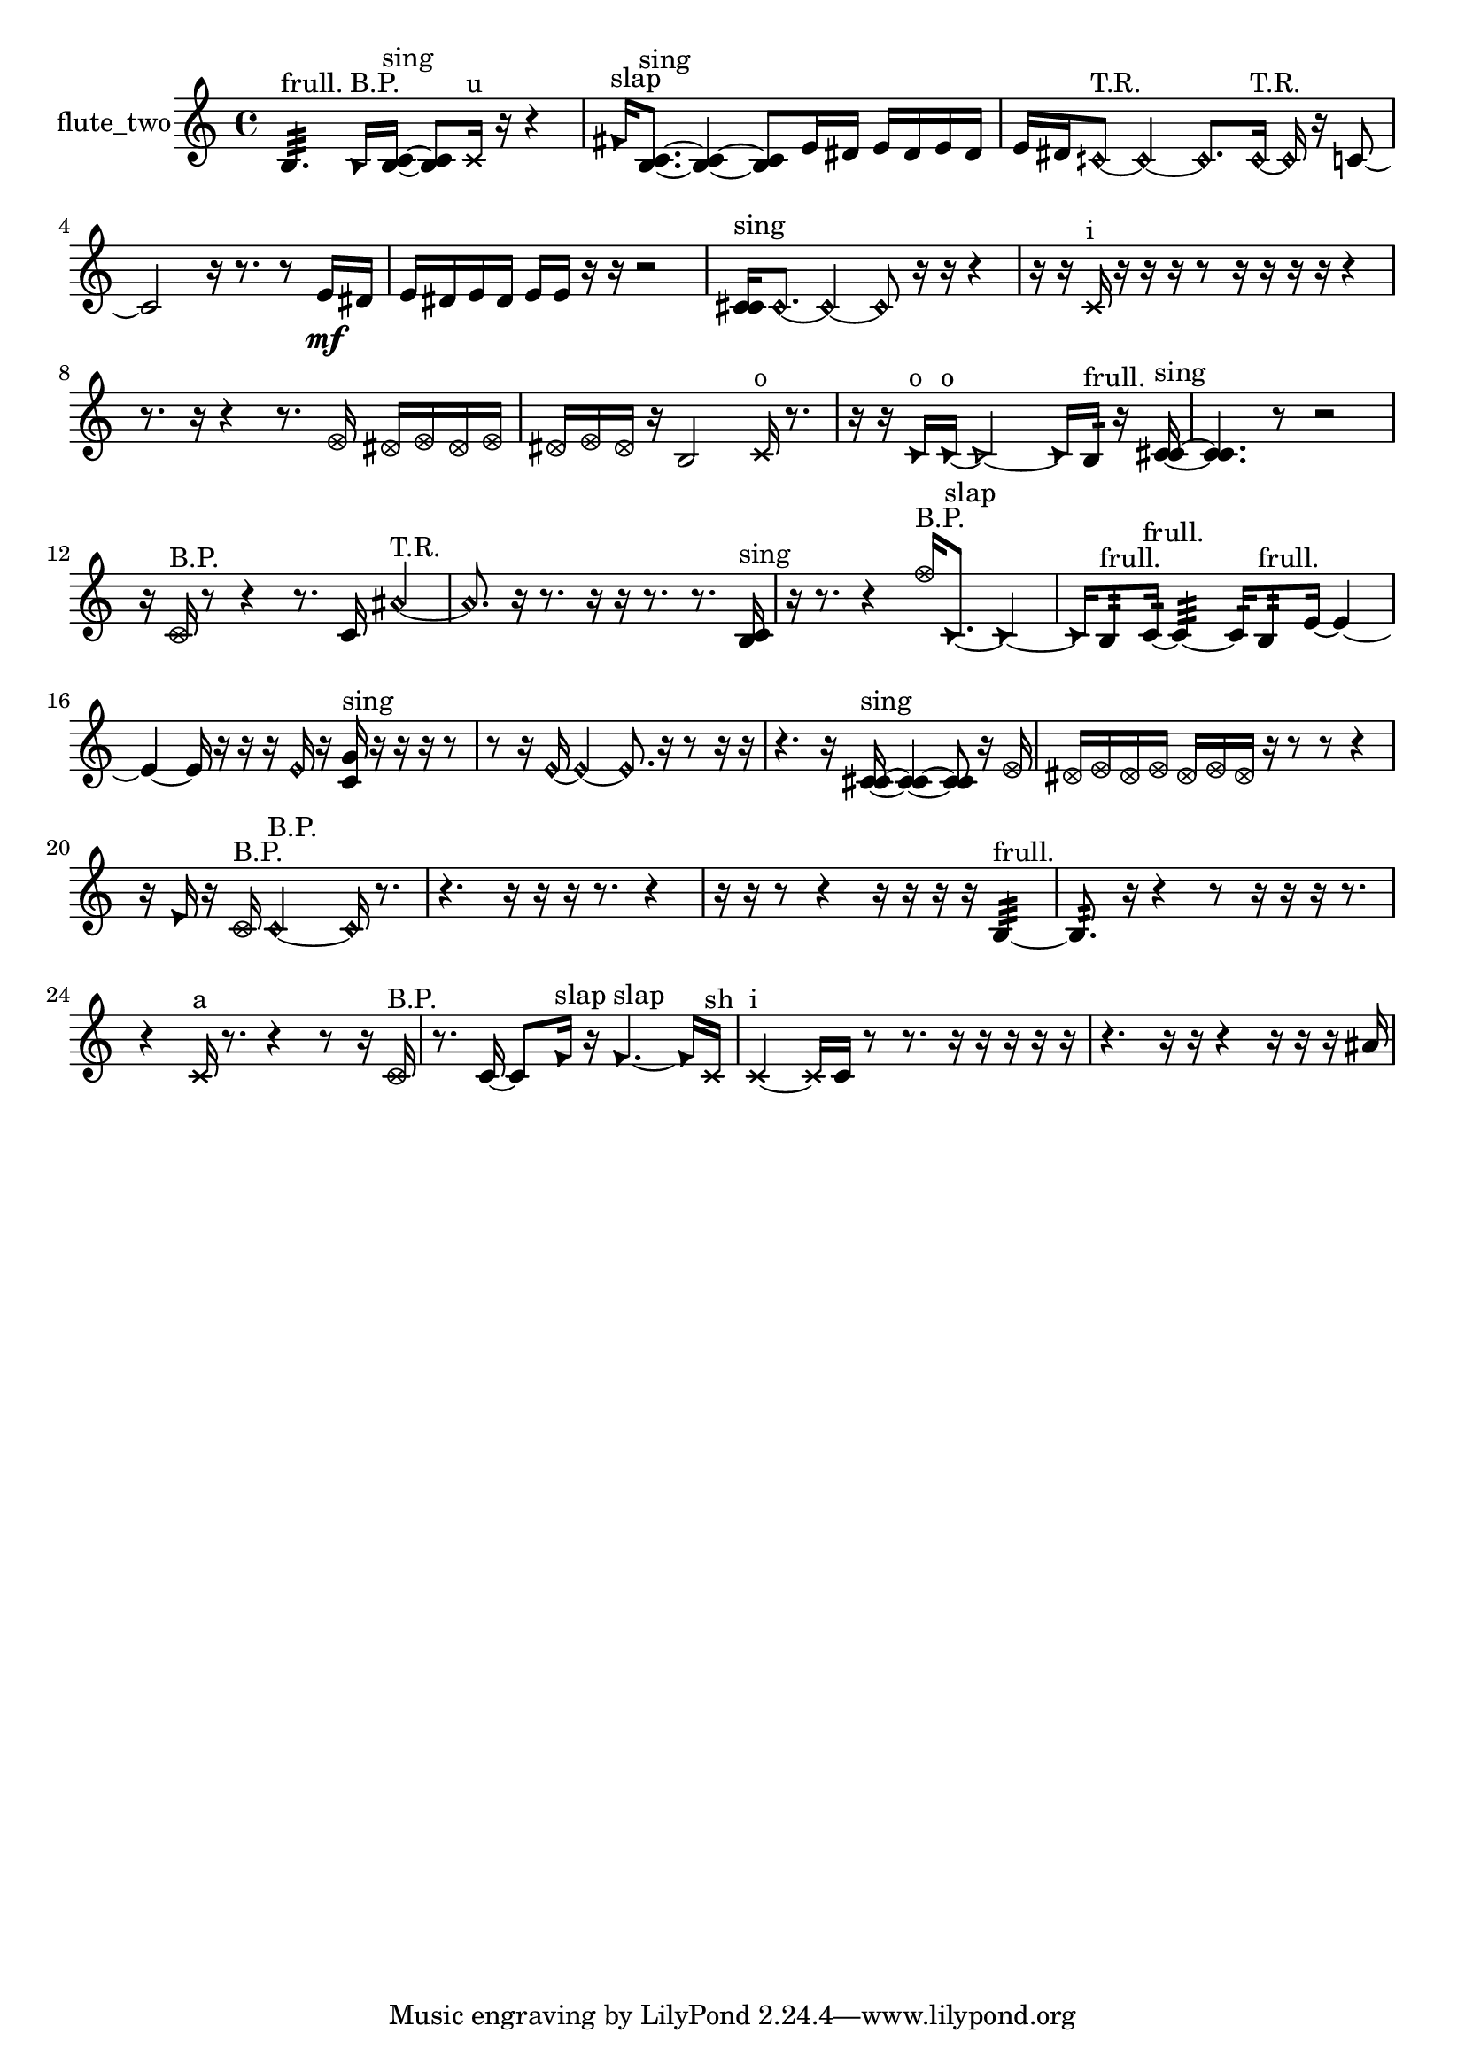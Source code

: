 % [notes] external for Pure Data
% development-version July 14, 2014 
% by Jaime E. Oliver La Rosa
% la.rosa@nyu.edu
% @ the Waverly Labs in NYU MUSIC FAS
% Open this file with Lilypond
% more information is available at lilypond.org
% Released under the GNU General Public License.

% HEADERS

glissandoSkipOn = {
  \override NoteColumn.glissando-skip = ##t
  \hide NoteHead
  \hide Accidental
  \hide Tie
  \override NoteHead.no-ledgers = ##t
}

glissandoSkipOff = {
  \revert NoteColumn.glissando-skip
  \undo \hide NoteHead
  \undo \hide Tie
  \undo \hide Accidental
  \revert NoteHead.no-ledgers
}
flute_two_part = {

  \time 4/4

  \clef treble 
  % ________________________________________bar 1 :
  b4.:32^\markup {frull. } 
  \once \override NoteHead.style = #'triangle b16^\markup {B.P. }  <b c' >16~^\markup {sing } 
  <b c' >8  \xNote c'16^\markup {u }  r16 
  r4  |
  % ________________________________________bar 2 :
  \once \override NoteHead.style = #'triangle fis'16^\markup {slap }  <b c' >8.~^\markup {sing } 
  <b c' >4~ 
  <b c' >8  e'16  dis'16 
  e'16  dis'16  e'16  dis'16  |
  % ________________________________________bar 3 :
  e'16  dis'16  \once \override NoteHead.style = #'harmonic cih'8~^\markup {T.R. } 
  \once \override NoteHead.style = #'harmonic cih'4~ 
  \once \override NoteHead.style = #'harmonic cih'8.  \once \override NoteHead.style = #'harmonic cih'16~^\markup {T.R. } 
  \once \override NoteHead.style = #'harmonic cih'16  r16  c'8~  |
  % ________________________________________bar 4 :
  c'2 
  r16  r8. 
  r8  e'16\mf  dis'16  |
  % ________________________________________bar 5 :
  e'16  dis'16  e'16  dis'16 
  e'16  e'16  r16  r16 
  r2  |
  % ________________________________________bar 6 :
  <c' cis' >16^\markup {sing }  \once \override NoteHead.style = #'harmonic c'8.~ 
  \once \override NoteHead.style = #'harmonic c'4~ 
  \once \override NoteHead.style = #'harmonic c'8  r16  r16 
  r4  |
  % ________________________________________bar 7 :
  r16  r16  \xNote c'16^\markup {i }  r16 
  r16  r16  r8 
  r16  r16  r16  r16 
  r4  |
  % ________________________________________bar 8 :
  r8.  r16 
  r4 
  r8.  \once \override NoteHead.style = #'xcircle e'16 
  \once \override NoteHead.style = #'xcircle dis'16  \once \override NoteHead.style = #'xcircle e'16  \once \override NoteHead.style = #'xcircle dis'16  \once \override NoteHead.style = #'xcircle e'16  |
  % ________________________________________bar 9 :
  \once \override NoteHead.style = #'xcircle dis'16  \once \override NoteHead.style = #'xcircle e'16  \once \override NoteHead.style = #'xcircle dis'16  r16 
  b2 
  \xNote c'16^\markup {o }  r8.  |
  % ________________________________________bar 10 :
  r16  r16  \once \override NoteHead.style = #'triangle c'16^\markup {o }  \once \override NoteHead.style = #'triangle c'16~^\markup {o } 
  \once \override NoteHead.style = #'triangle c'2~ 
  \once \override NoteHead.style = #'triangle c'16  b16:32^\markup {frull. }  r16  <c' cis' >16~^\markup {sing }  |
  % ________________________________________bar 11 :
  <c' cis' >4. 
  r8 
  r2  |
  % ________________________________________bar 12 :
  r16  \once \override NoteHead.style = #'xcircle c'16^\markup {B.P. }  r8 
  r4 
  r8.  c'16 
  \once \override NoteHead.style = #'harmonic ais'4~^\markup {T.R. }  |
  % ________________________________________bar 13 :
  \once \override NoteHead.style = #'harmonic ais'8.  r16 
  r8.  r16 
  r16  r8. 
  r8.  <b c' >16^\markup {sing }  |
  % ________________________________________bar 14 :
  r16  r8. 
  r4 
  \once \override NoteHead.style = #'xcircle f''16^\markup {B.P. }  \once \override NoteHead.style = #'triangle c'8.~^\markup {slap } 
  \once \override NoteHead.style = #'triangle c'4~  |
  % ________________________________________bar 15 :
  \once \override NoteHead.style = #'triangle c'16  b8:32^\markup {frull. }  c'16:32~^\markup {frull. } 
  c'4:32~ 
  c'16:32  b8:32^\markup {frull. }  e'16~ 
  e'4~  |
  % ________________________________________bar 16 :
  e'4~ 
  e'16  r16  r16  r16 
  \once \override NoteHead.style = #'harmonic e'16  r16  <c' g' >16^\markup {sing }  r16 
  r16  r16  r8  |
  % ________________________________________bar 17 :
  r8  r16  \once \override NoteHead.style = #'harmonic e'16~ 
  \once \override NoteHead.style = #'harmonic e'4~ 
  \once \override NoteHead.style = #'harmonic e'8.  r16 
  r8  r16  r16  |
  % ________________________________________bar 18 :
  r4. 
  r16  <c' cis' >16~^\markup {sing } 
  <c' cis' >4~ 
  <c' cis' >8  r16  \once \override NoteHead.style = #'xcircle e'16  |
  % ________________________________________bar 19 :
  \once \override NoteHead.style = #'xcircle dis'16  \once \override NoteHead.style = #'xcircle e'16  \once \override NoteHead.style = #'xcircle dis'16  \once \override NoteHead.style = #'xcircle e'16 
  \once \override NoteHead.style = #'xcircle dis'16  \once \override NoteHead.style = #'xcircle e'16  \once \override NoteHead.style = #'xcircle dis'16  r16 
  r8  r8 
  r4  |
  % ________________________________________bar 20 :
  r16  \once \override NoteHead.style = #'triangle e'16  r16  \once \override NoteHead.style = #'xcircle c'16^\markup {B.P. } 
  \once \override NoteHead.style = #'harmonic c'2~^\markup {B.P. } 
  \once \override NoteHead.style = #'harmonic c'16  r8.  |
  % ________________________________________bar 21 :
  r4. 
  r16  r16 
  r16  r8. 
  r4  |
  % ________________________________________bar 22 :
  r16  r16  r8 
  r4 
  r16  r16  r16  r16 
  b4:32~^\markup {frull. }  |
  % ________________________________________bar 23 :
  b8.:32  r16 
  r4 
  r8  r16  r16 
  r16  r8.  |
  % ________________________________________bar 24 :
  r4 
  \xNote c'16^\markup {a }  r8. 
  r4 
  r8  r16  \once \override NoteHead.style = #'xcircle c'16^\markup {B.P. }  |
  % ________________________________________bar 25 :
  r8.  c'16~ 
  c'8  \once \override NoteHead.style = #'triangle f'16^\markup {slap }  r16 
  \once \override NoteHead.style = #'triangle f'4.~^\markup {slap } 
  \once \override NoteHead.style = #'triangle f'16  \xNote c'16^\markup {sh }  |
  % ________________________________________bar 26 :
  \xNote c'4~^\markup {i } 
  \xNote c'16  c'16  r8 
  r8.  r16 
  r16  r16  r16  r16  |
  % ________________________________________bar 27 :
  r4. 
  r16  r16 
  r4 
  r16  r16  r16  ais'16 
}

\score {
  \new Staff \with { instrumentName = "flute_two" } {
    \new Voice {
      \flute_two_part
    }
  }
  \layout {
    \mergeDifferentlyHeadedOn
    \mergeDifferentlyDottedOn
    \set harmonicDots = ##t
    \override Glissando.thickness = #4
    \set Staff.pedalSustainStyle = #'mixed
    \override TextSpanner.bound-padding = #1.0
    \override TextSpanner.bound-details.right.padding = #1.3
    \override TextSpanner.bound-details.right.stencil-align-dir-y = #CENTER
    \override TextSpanner.bound-details.left.stencil-align-dir-y = #CENTER
    \override TextSpanner.bound-details.right-broken.text = ##f
    \override TextSpanner.bound-details.left-broken.text = ##f
    \override Glissando.minimum-length = #4
    \override Glissando.springs-and-rods = #ly:spanner::set-spacing-rods
    \override Glissando.breakable = ##t
    \override Glissando.after-line-breaking = ##t
    \set baseMoment = #(ly:make-moment 1/8)
    \set beatStructure = 2,2,2,2
    #(set-default-paper-size "a4")
  }
  \midi { }
}

\version "2.19.49"
% notes Pd External version testing 
